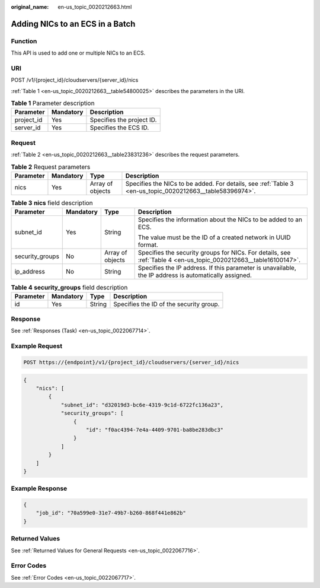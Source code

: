 :original_name: en-us_topic_0020212663.html

.. _en-us_topic_0020212663:

Adding NICs to an ECS in a Batch
================================

Function
--------

This API is used to add one or multiple NICs to an ECS.

URI
---

POST /v1/{project_id}/cloudservers/{server_id}/nics

:ref:`Table 1 <en-us_topic_0020212663__table54800025>` describes the parameters in the URI.

.. _en-us_topic_0020212663__table54800025:

.. table:: **Table 1** Parameter description

   ========== ========= =========================
   Parameter  Mandatory Description
   ========== ========= =========================
   project_id Yes       Specifies the project ID.
   server_id  Yes       Specifies the ECS ID.
   ========== ========= =========================

Request
-------

:ref:`Table 2 <en-us_topic_0020212663__table23831236>` describes the request parameters.

.. _en-us_topic_0020212663__table23831236:

.. table:: **Table 2** Request parameters

   +-----------+-----------+------------------+----------------------------------------------------------------------------------------------------------+
   | Parameter | Mandatory | Type             | Description                                                                                              |
   +===========+===========+==================+==========================================================================================================+
   | nics      | Yes       | Array of objects | Specifies the NICs to be added. For details, see :ref:`Table 3 <en-us_topic_0020212663__table58396974>`. |
   +-----------+-----------+------------------+----------------------------------------------------------------------------------------------------------+

.. _en-us_topic_0020212663__table58396974:

.. table:: **Table 3** **nics** field description

   +-----------------+-----------------+------------------+------------------------------------------------------------------------------------------------------------------+
   | Parameter       | Mandatory       | Type             | Description                                                                                                      |
   +=================+=================+==================+==================================================================================================================+
   | subnet_id       | Yes             | String           | Specifies the information about the NICs to be added to an ECS.                                                  |
   |                 |                 |                  |                                                                                                                  |
   |                 |                 |                  | The value must be the ID of a created network in UUID format.                                                    |
   +-----------------+-----------------+------------------+------------------------------------------------------------------------------------------------------------------+
   | security_groups | No              | Array of objects | Specifies the security groups for NICs. For details, see :ref:`Table 4 <en-us_topic_0020212663__table16100147>`. |
   +-----------------+-----------------+------------------+------------------------------------------------------------------------------------------------------------------+
   | ip_address      | No              | String           | Specifies the IP address. If this parameter is unavailable, the IP address is automatically assigned.            |
   +-----------------+-----------------+------------------+------------------------------------------------------------------------------------------------------------------+

.. _en-us_topic_0020212663__table16100147:

.. table:: **Table 4** **security_groups** field description

   ========= ========= ====== =======================================
   Parameter Mandatory Type   Description
   ========= ========= ====== =======================================
   id        Yes       String Specifies the ID of the security group.
   ========= ========= ====== =======================================

Response
--------

See :ref:`Responses (Task) <en-us_topic_0022067714>`.

Example Request
---------------

.. code-block:: text

   POST https://{endpoint}/v1/{project_id}/cloudservers/{server_id}/nics

.. code-block::

   {
       "nics": [
           {
               "subnet_id": "d32019d3-bc6e-4319-9c1d-6722fc136a23",
               "security_groups": [
                   {
                       "id": "f0ac4394-7e4a-4409-9701-ba8be283dbc3"
                   }
               ]
           }
       ]
   }

Example Response
----------------

.. code-block::

   {
       "job_id": "70a599e0-31e7-49b7-b260-868f441e862b"
   }

Returned Values
---------------

See :ref:`Returned Values for General Requests <en-us_topic_0022067716>`.

Error Codes
-----------

See :ref:`Error Codes <en-us_topic_0022067717>`.
